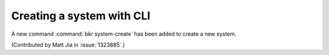 Creating a system with CLI
==========================

A new command :command:`bkr system-create` has been added to
create a new system.

(Contributed by Matt Jia in :issue:`1323885`.)
